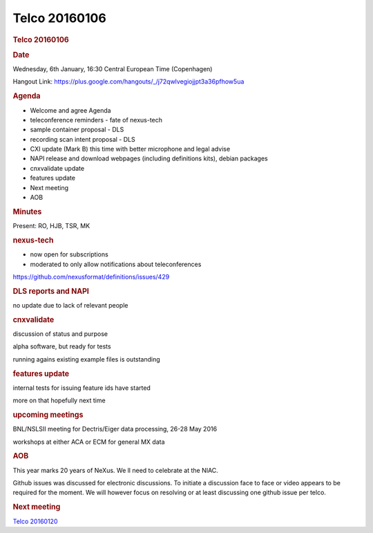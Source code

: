=================
Telco 20160106
=================

.. container:: content

   .. container:: page

      .. rubric:: Telco 20160106
         :name: telco-20160106
         :class: page-title

      .. rubric:: Date
         :name: Telco_20160106_date

      Wednesday, 6th January, 16:30 Central European Time (Copenhagen)

      Hangout Link:
      https://plus.google.com/hangouts/_/j72qwlvegiojjpt3a36pfhow5ua

      .. rubric:: Agenda
         :name: Telco_20160106_agenda

      -  Welcome and agree Agenda
      -  teleconference reminders - fate of nexus-tech
      -  sample container proposal - DLS
      -  recording scan intent proposal - DLS
      -  CXI update (Mark B) this time with better microphone and legal
         advise
      -  NAPI release and download webpages (including definitions
         kits), debian packages
      -  cnxvalidate update
      -  features update
      -  Next meeting
      -  AOB

      .. rubric:: Minutes
         :name: Telco_20160106_minutes

      Present: RO, HJB, TSR, MK

      .. rubric:: nexus-tech
         :name: Telco_20160106_nexus-tech

      -  now open for subscriptions
      -  moderated to only allow notifications about teleconferences

      https://github.com/nexusformat/definitions/issues/429

      .. rubric:: DLS reports and NAPI
         :name: dls-reports-and-napi

      no update due to lack of relevant people

      .. rubric:: cnxvalidate
         :name: Telco_20160106_cnxvalidate

      discussion of status and purpose

      alpha software, but ready for tests

      running agains existing example files is outstanding

      .. rubric:: features update
         :name: features-update

      internal tests for issuing feature ids have started

      more on that hopefully next time

      .. rubric:: upcoming meetings
         :name: upcoming-meetings

      BNL/NSLSII meeting for Dectris/Eiger data processing, 26-28 May
      2016

      workshops at either ACA or ECM for general MX data

      .. rubric:: AOB
         :name: Telco_20160106_aob

      This year marks 20 years of NeXus. We   ll need to celebrate at the
      NIAC.

      Github issues was discussed for electronic discussions. To
      initiate a discussion face to face or video appears to be required
      for the moment. We will however focus on resolving or at least
      discussing one github issue per telco.

      .. rubric:: Next meeting
         :name: Telco_20160106_next-meeting

      `Telco 20160120 <Telco_20160120.html>`__

